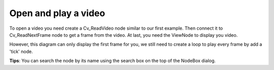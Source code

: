 Open and play a video 
=============================

To open a video you need create a Cv_ReadVideo node similar to our first example. Then connect it to Cv_ReadNextFrame node to get a frame from the video. At last, you need the ViewNode to display you video.

..  image:: res/read_video_display.gif


However, this diagram can only display the first frame for you, we still need to create a loop to play every frame by add a 'tick' node.

..  image:: res/read_video_display_tick.gif

**Tips**: You can search the node by its name using the search box on the top of the NodeBox dialog.